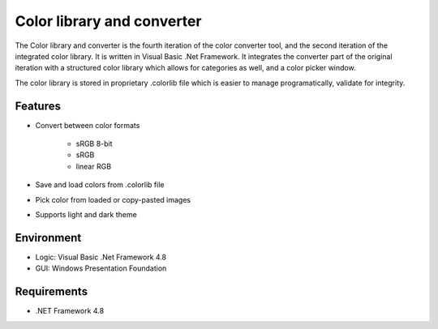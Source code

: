 Color library and converter
===========================

The Color library and converter is the fourth iteration of the color converter tool, and the second iteration of the integrated color library.
It is written in Visual Basic .Net Framework. It integrates the converter part of the original iteration
with a structured color library which allows for categories as well, and a color picker window.

The color library is stored in proprietary .colorlib file which is easier to manage programatically, validate for integrity.

Features
--------

* Convert between color formats

	* sRGB 8-bit
	* sRGB
	* linear RGB
	
* Save and load colors from .colorlib file

* Pick color from loaded or copy-pasted images

* Supports light and dark theme

Environment
-----------

* Logic:  Visual Basic .Net Framework 4.8
* GUI:    Windows Presentation Foundation

Requirements
------------

* .NET Framework 4.8
